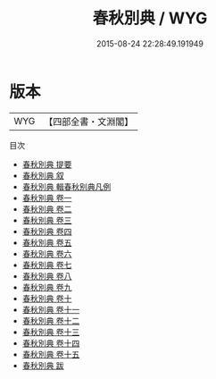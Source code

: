 #+TITLE: 春秋別典 / WYG
#+DATE: 2015-08-24 22:28:49.191949
* 版本
 |       WYG|【四部全書・文淵閣】|
目次
 - [[file:KR2d0015_000.txt::000-1a][春秋別典 提要]]
 - [[file:KR2d0015_000.txt::000-3a][春秋別典 叙]]
 - [[file:KR2d0015_000.txt::000-5a][春秋別典 輯春秋别典凡例]]
 - [[file:KR2d0015_001.txt::001-1a][春秋別典 卷一]]
 - [[file:KR2d0015_002.txt::002-1a][春秋別典 卷二]]
 - [[file:KR2d0015_003.txt::003-1a][春秋別典 卷三]]
 - [[file:KR2d0015_004.txt::004-1a][春秋別典 卷四]]
 - [[file:KR2d0015_005.txt::005-1a][春秋別典 卷五]]
 - [[file:KR2d0015_006.txt::006-1a][春秋別典 卷六]]
 - [[file:KR2d0015_007.txt::007-1a][春秋別典 卷七]]
 - [[file:KR2d0015_008.txt::008-1a][春秋別典 卷八]]
 - [[file:KR2d0015_009.txt::009-1a][春秋別典 卷九]]
 - [[file:KR2d0015_010.txt::010-1a][春秋別典 卷十]]
 - [[file:KR2d0015_011.txt::011-1a][春秋別典 卷十一]]
 - [[file:KR2d0015_012.txt::012-1a][春秋別典 卷十二]]
 - [[file:KR2d0015_013.txt::013-1a][春秋別典 卷十三]]
 - [[file:KR2d0015_014.txt::014-1a][春秋別典 卷十四]]
 - [[file:KR2d0015_015.txt::015-1a][春秋別典 卷十五]]
 - [[file:KR2d0015_016.txt::016-1a][春秋別典 跋]]
